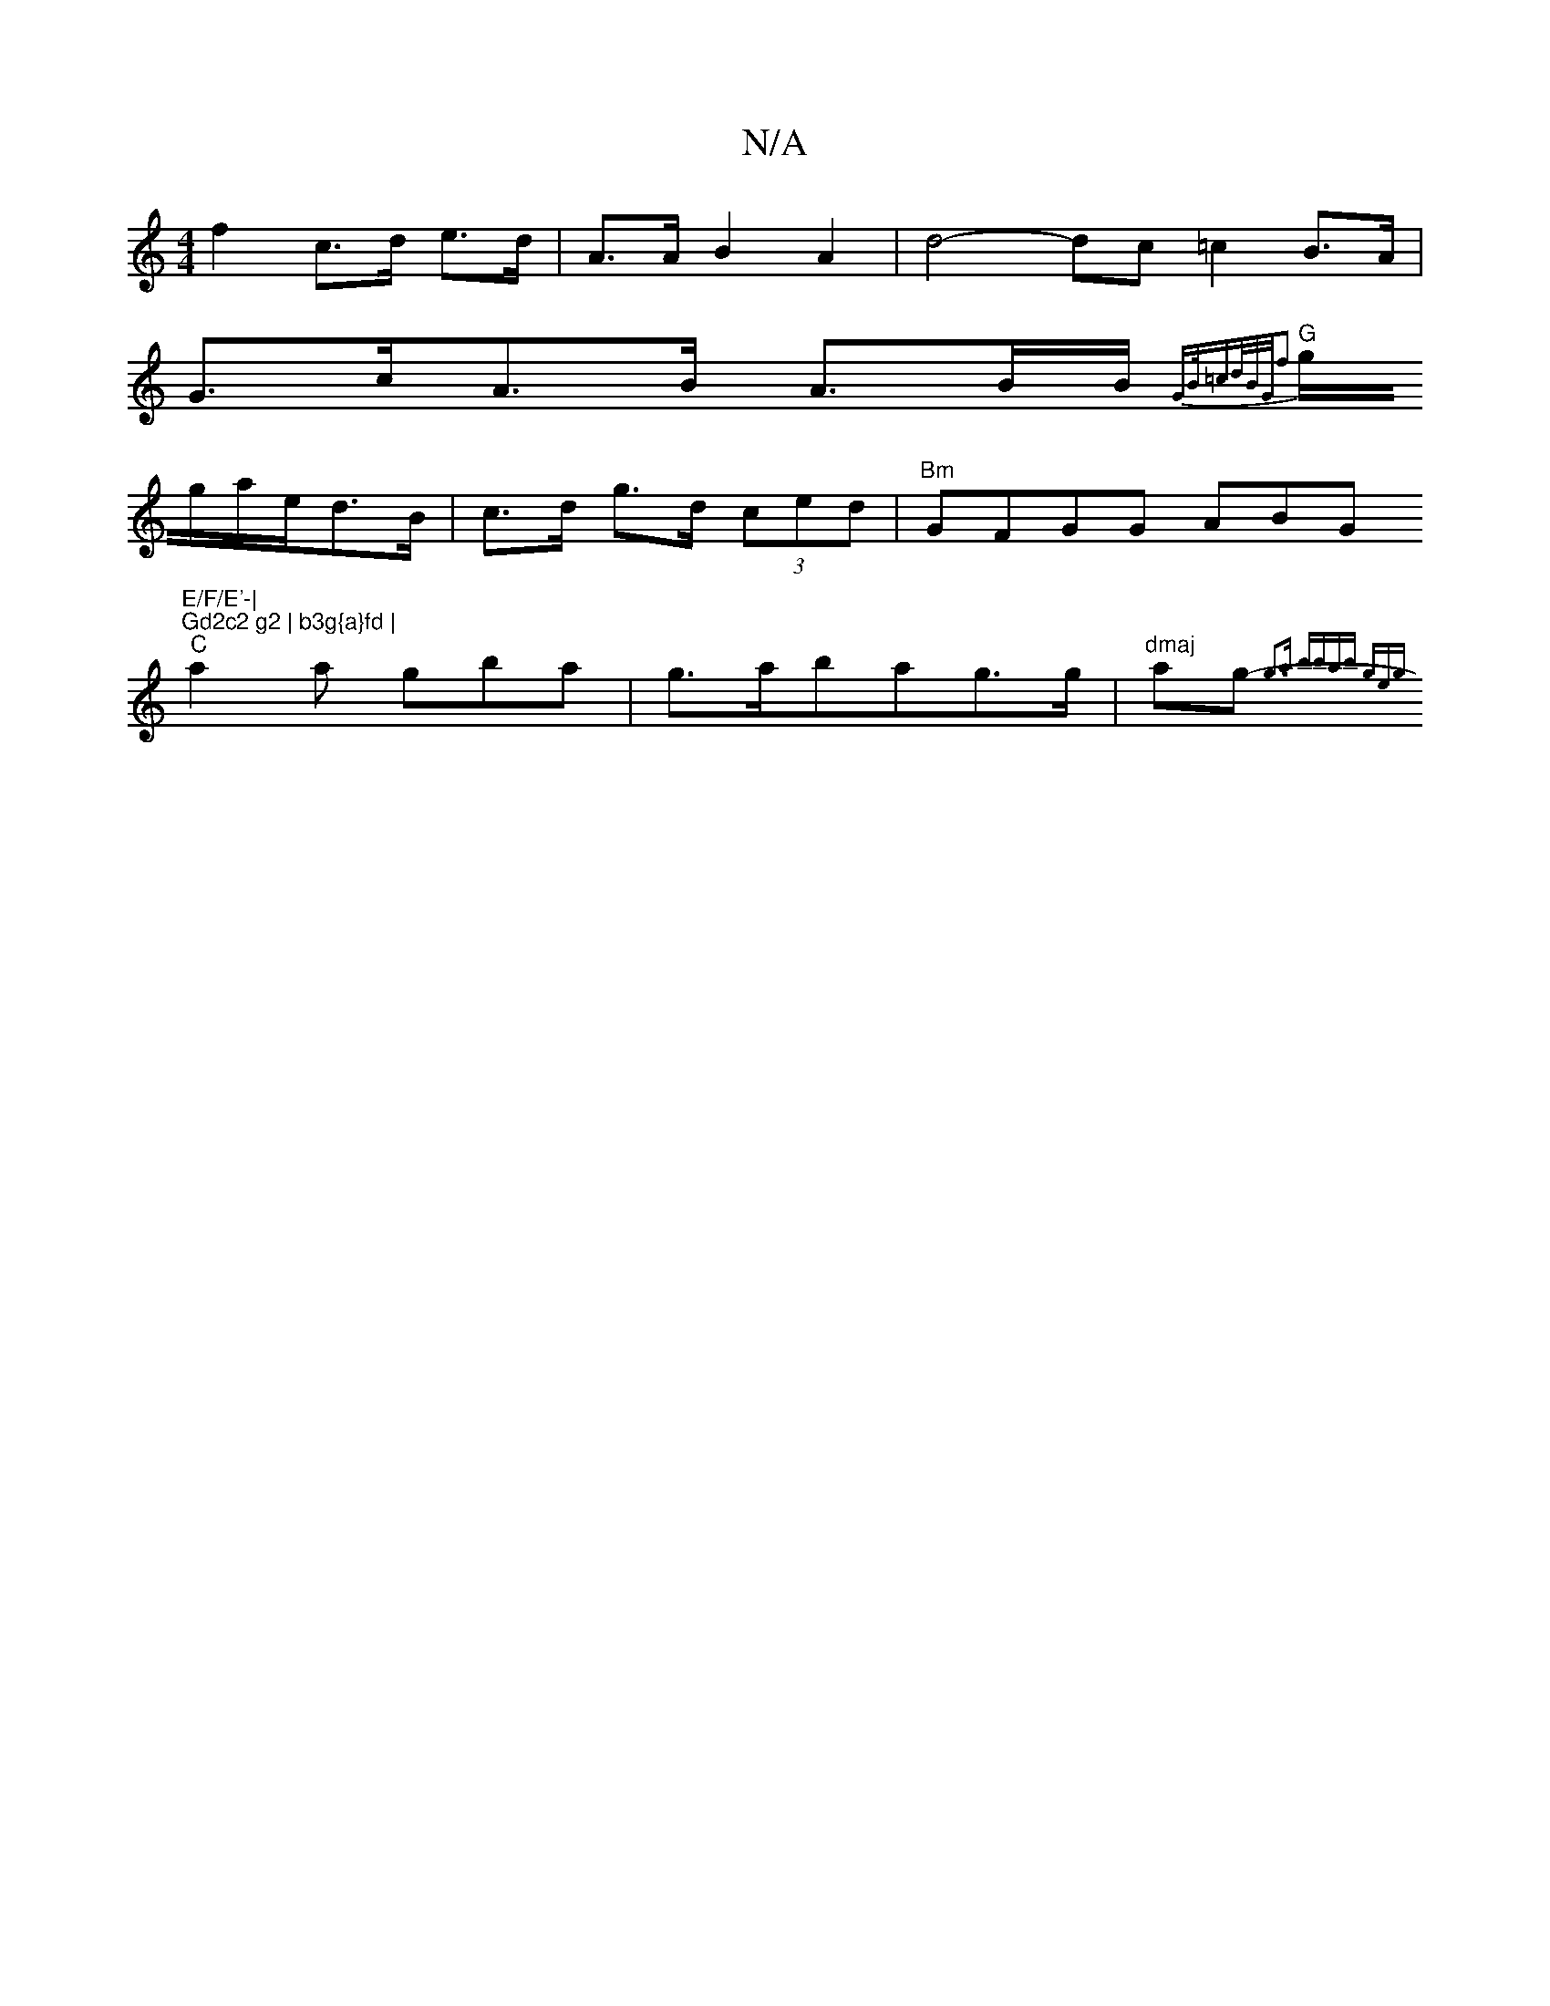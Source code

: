 X:1
T:N/A
M:4/4
R:N/A
K:Cmajor
 f2 c>d e>d|A>A B2 A2|d4-dc =c2 B>A|
G>cA>B A3/2B/2B/2{GB/=cd/2B/2G/2f2] |
"G" g/g/a/e/d3/2B/|c>d g>d (3ced | "Bm"GFGG ABG"E/F/E'-|
"Gd2c2 g2 | b3g{a}fd |
"C"a2 a gba|g>abag>g|"dmaj"ag-{g3a] bbab geg|